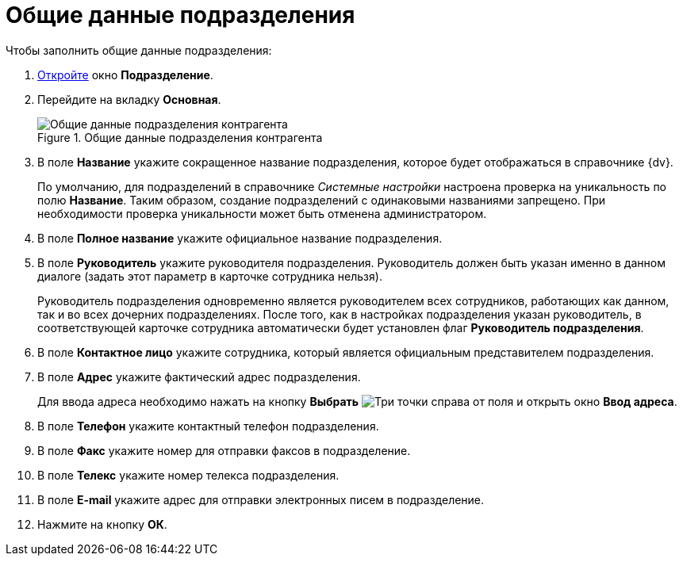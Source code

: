= Общие данные подразделения

.Чтобы заполнить общие данные подразделения:
. xref:partners/Department_add.adoc[Откройте] окно *Подразделение*.
. Перейдите на вкладку *Основная*.
+
.Общие данные подразделения контрагента
image::part_Department_common_data.png[Общие данные подразделения контрагента]
+
. В поле *Название* укажите сокращенное название подразделения, которое будет отображаться в справочнике {dv}.
+
По умолчанию, для подразделений в справочнике _Системные настройки_ настроена проверка на уникальность по полю *Название*. Таким образом, создание подразделений с одинаковыми названиями запрещено. При необходимости проверка уникальности может быть отменена администратором.
+
. В поле *Полное название* укажите официальное название подразделения.
. В поле *Руководитель* укажите руководителя подразделения. Руководитель должен быть указан именно в данном диалоге (задать этот параметр в карточке сотрудника нельзя).
+
Руководитель подразделения одновременно является руководителем всех сотрудников, работающих как данном, так и во всех дочерних подразделениях. После того, как в настройках подразделения указан руководитель, в соответствующей карточке сотрудника автоматически будет установлен флаг *Руководитель подразделения*.
+
. В поле *Контактное лицо* укажите сотрудника, который является официальным представителем подразделения.
. В поле *Адрес* укажите фактический адрес подразделения.
+
Для ввода адреса необходимо нажать на кнопку *Выбрать* image:buttons/three-dots.png[Три точки] справа от поля и открыть окно *Ввод адреса*.
+
. В поле *Телефон* укажите контактный телефон подразделения.
. В поле *Факс* укажите номер для отправки факсов в подразделение.
. В поле *Телекс* укажите номер телекса подразделения.
. В поле *E-mail* укажите адрес для отправки электронных писем в подразделение.
. Нажмите на кнопку *ОК*.
